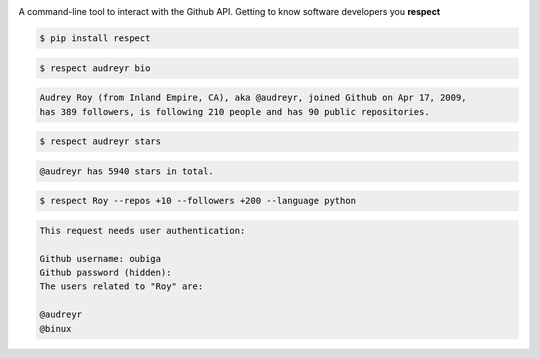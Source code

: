 .. image:: https://raw.githubusercontent.com/oubiga/respect/master/respect-logo.png

.. image:: https://badge.fury.io/py/respect.png
        :target: http://badge.fury.io/py/respect

.. image:: https://travis-ci.org/oubiga/respect.png?branch=master
        :target: https://travis-ci.org/oubiga/respect

.. image:: https://pypip.in/d/respect/badge.png
        :target: https://crate.io/packages/respect/

.. image:: https://coveralls.io/repos/oubiga/respect/badge.png?branch=master
        :target: https://coveralls.io/r/oubiga/respect?branch=master


A command-line tool to interact with the Github API. Getting to know software developers you **respect**

.. code-block:: shell

    $ pip install respect

.. code-block:: shell

    $ respect audreyr bio

.. code-block:: shell

    Audrey Roy (from Inland Empire, CA), aka @audreyr, joined Github on Apr 17, 2009,
    has 389 followers, is following 210 people and has 90 public repositories.

.. code-block:: shell

    $ respect audreyr stars

.. code-block:: shell

    @audreyr has 5940 stars in total.

.. code-block:: shell

    $ respect Roy --repos +10 --followers +200 --language python

.. code-block:: shell

    This request needs user authentication:

    Github username: oubiga
    Github password (hidden):
    The users related to "Roy" are:

    @audreyr
    @binux
